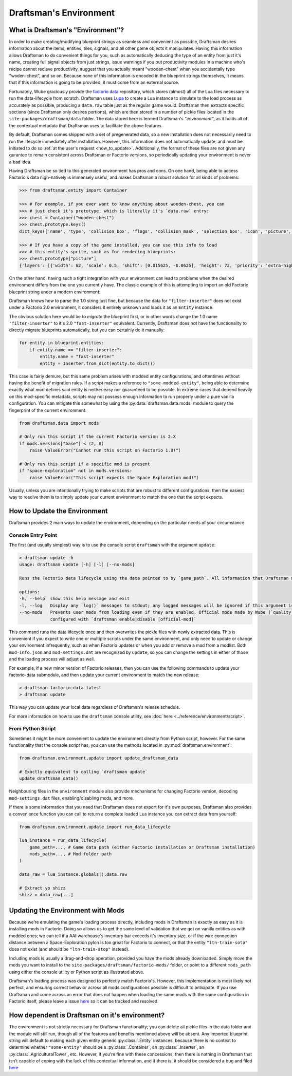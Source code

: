 Draftsman's Environment
=======================

What is Draftsman's "Environment"?
----------------------------------

In order to make creating/modifying blueprint strings as seamless and convenient as possible, Draftsman desires information about the items, entities, tiles, signals, and all other game objects it manipulates. 
Having this information allows Draftsman to do convenient things for you, such as automatically deducing the type of an entity from just it's name, creating full signal objects from just strings, issue warnings if you put productivity modules in a machine who's recipe cannot recieve productivity, suggest that you actually meant "wooden-chest" when you accidentally type "woden-chest", and so on. 
Because none of this information is encoded in the blueprint strings themselves, it means that if this information is going to be provided, it must come from an external source.

Fortunately, Wube graciously provide the `factorio data <https://github.com/wube/factorio-data>`_ repository, which stores (almost) all of the Lua files necessary to run the data-lifecycle from scratch. 
Draftsman uses `Lupa <https://github.com/scoder/lupa>`_ to create a Lua instance to simulate to the load process as accurately as possible, producing a ``data.raw`` table just as the regular game would.
Draftsman then extracts specific sections (since Draftsman only desires portions), which are then stored in a number of pickle files located in the ``site-packages/draftsman/data`` folder. The data stored here is termed Draftsman's *"environment"*, as it holds all of the contextual metadata that Draftsman uses to facilitate the above features.

By default, Draftsman comes shipped with a set of pregenerated data, so a new installation does not necessarily need to run the lifecycle immediately after installation.
However, this information does not automatically update, and must be initiated to do so :ref:`at the user's request <how_to_update>`.
Additionally, the format of these files are not given any gurantee to remain consistent across Draftsman or Factorio versions, so periodically updating your environment is never a bad idea.

Having Draftsman be so tied to this generated environment has pros and cons. 
On one hand, being able to access Factorio's data nigh-natively is immensely useful, and makes Draftsman a robust solution for all kinds of problems:

.. code-block:: python

    >>> from draftsman.entity import Container

    >>> # For example, if you ever want to know anything about wooden-chest, you can 
    >>> # just check it's prototype, which is literally it's `data.raw` entry:
    >>> chest = Container("wooden-chest")
    >>> chest.prototype.keys()
    dict_keys(['name', 'type', 'collision_box', 'flags', 'collision_mask', 'selection_box', 'icon', 'picture', 'close_sound', 'icon_draw_specification', 'inventory_size', 'corpse', 'minable', 'damaged_trigger_effect', 'dying_explosion', 'fast_replaceable_group', 'circuit_wire_max_distance', 'circuit_connector', 'impact_category', 'open_sound', 'surface_conditions', 'max_health'])

    >>> # If you have a copy of the game installed, you can use this info to load
    >>> # this entity's sprite, such as for rendering blueprints:
    >>> chest.prototype["picture"]
    {'layers': [{'width': 62, 'scale': 0.5, 'shift': [0.015625, -0.0625], 'height': 72, 'priority': 'extra-high', 'filename': '__base__/graphics/entity/wooden-chest/wooden-chest.png'}, {'width': 104, 'scale': 0.5, 'shift': [0.3125, 0.203125], 'draw_as_shadow': True, 'height': 40, 'priority': 'extra-high', 'filename': '__base__/graphics/entity/wooden-chest/wooden-chest-shadow.png'}]}


On the other hand, having such a tight integration with your environment can lead to problems when the desired environment differs from the one you currently have.
The classic example of this is attempting to import an old Factorio blueprint string under a modern environment:

.. doctest::

    >>> from draftsman.data import mods
    >>> from draftsman.blueprintable import Blueprint

    >>> # Here, our configuration is modern
    >>> mods.versions["base"]
    (2, 0, 63, 0)

    >>> # Say we have an old blueprint string which contains one "filter-inserter".
    >>> bp_string = "0eNp1j0sOgzAMRO8y64AaVH65SlVVfNzKEhiUhKoI5e4NsOmmO489fmNvaIeFZsviYTZwN4mDuW1w/JJm2Ht+nQkG7GmEgjTjrp48eLIJiyMbCwQFlp4+MDrcFUg8e6YTdYj1IcvYRqfRfyEK8+Ti3iR7bmRd0lxhhUl0mseEni1157jYU46TzM8HCm+y7jBklb6WdVZWVVXUOgvhC7N8TWA="

    >>> # In Factorio 1.0, this is a perfectly valid entity, but in 2.0 this entity
    >>> # no longer exists, so attempting to import it creates warnings
    >>> blueprint = Blueprint.from_string(bp_string)
    %%%: UnknownSignalWarning: Unknown signal 'filter-inserter'; did you mean 'inserter'?
      blueprint = Blueprint.from_string(bp_string)
    %%%: UnknownEntityWarning: Unknown entity 'filter-inserter'; did you mean 'inserter'?
      blueprint = Blueprint.from_string(bp_string)
    
Draftsman knows how to parse the 1.0 string just fine, but because the data for ``"filter-inserter"`` does not exist under a Factorio 2.0 environment, it considers it entirely unknown and loads it as an ``Entity`` instance:

.. doctest::

    assert type(blueprint.entities[0]) is Entity

The obvious solution here would be to *migrate* the blueprint first, or in other words change the 1.0 name ``"filter-inserter"`` to it's 2.0 ``"fast-inserter"`` equivalent.
Currently, Draftsman does not have the functionality to directly migrate blueprints automatically, but you can certainly do it manually:

.. code-block:: python

    for entity in blueprint.entities:
        if entity.name == "filter-inserter":
            entity.name = "fast-inserter"
            entity = Inserter.from_dict(entity.to_dict())

This case is fairly demure, but this same problem arises with modded entity configurations, and oftentimes without having the benefit of migration rules.
If a script makes a reference to ``"some-modded-entity"``, being able to determine exactly what mod defines said entity is neither easy nor guaranteed to be possible. 
In extreme cases that depend heavily on this mod-specific metadata, scripts may not possess enough information to run properly under a pure vanilla configuration.
You can mitigate this somewhat by using the :py:data:`draftsman.data.mods` module to query the fingerprint of the current environment:

.. code-block:: python

    from draftsman.data import mods

    # Only run this script if the current Factorio version is 2.X
    if mods.versions["base"] < (2, 0)
        raise ValueError("Cannot run this script on Factorio 1.0!")

    # Only run this script if a specific mod is present
    if "space-exploration" not in mods.versions:
        raise ValueError("This script expects the Space Exploration mod!")

Usually, unless you are intentionally trying to make scripts that are robust to different configurations, then the easiest way to resolve them is to simply update your current environment to match the one that the script expects.

.. _how_to_update:

How to Update the Environment
-----------------------------

Draftsman provides 2 main ways to update the environment, depending on the particular needs of your circumstance. 

Console Entry Point
~~~~~~~~~~~~~~~~~~~

The first (and usually simplest) way is to use the console script ``draftsman`` with the argument ``update``:

.. code-block:: text

    > draftsman update -h
    usage: draftsman update [-h] [-l] [--no-mods]

    Runs the Factorio data lifecycle using the data pointed to by `game_path`. All information that Draftsman needs will be extracted into pickle files located in the draftsman/data/ folder in the installation directory.

    options:
    -h, --help  show this help message and exit
    -l, --log   Display any `log()` messages to stdout; any logged messages will be ignored if this argument is not set.
    --no-mods   Prevents user mods from loading even if they are enabled. Official mods made by Wube (`quality`, `elevated-rails`, `space-age`) are NOT affected by this flag; those should be manually     
                configured with `draftsman enable|disable [official-mod]`


This command runs the data lifecycle once and then overwrites the pickle files with newly extracted data. 
This is convenient if you expect to write one or multiple scripts under the same environment, and only need to update or change your environment infrequently, such as when Factorio updates or when you add or remove a mod from a modlist.
Both ``mod-info.json`` and ``mod-settings.dat`` are recognized by ``update``, so you can change the settings in either of those and the loading process will adjust as well.

For example, if a new minor version of Factorio releases, then you can use the following commands to update your factorio-data submodule, and then update your current environment to match the new release:

.. code-block:: text

    > draftsman factorio-data latest
    > draftsman update

This way you can update your local data regardless of Draftsman's release schedule.

For more information on how to use the ``draftsman`` console utility, see :doc:`here <../reference/environment/script>`. 

From Python Script
~~~~~~~~~~~~~~~~~~

Sometimes it might be more convenient to update the environment directly from Python script, however.
For the same functionality that the console script has, you can use the methods located in :py:mod:`draftsman.environment`:

.. code-block:: python

    from draftsman.environment.update import update_draftsman_data

    # Exactly equivalent to calling `draftsman update`
    update_draftsman_data()

Neighbouring files in the ``environment`` module also provide mechanisms for changing Factorio version, decoding ``mod-settings.dat`` files, enabling/disabling mods, and more.

If there is some information that you need that Draftsman does not export for it's own purposes, Draftsman also provides a convenience function you can call to return a complete loaded Lua instance you can extract data from yourself:

.. code-block:: python

    from draftsman.environment.update import run_data_lifecycle

    lua_instance = run_data_lifecycle(
        game_path=..., # Game data path (either Factorio installation or Draftsman installation)
        mods_path=..., # Mod folder path
    )

    data_raw = lua_instance.globals().data.raw
    
    # Extract yo shizz
    shizz = data_raw[...]


Updating the Environment with Mods
----------------------------------

Because we're emulating the game's loading process directly, including mods in Draftsman is exactly as easy as it is installing mods in Factorio. 
Doing so allows us to get the same level of validation that we get on vanilla entities as with modded ones; we can tell if a AAI warehouse's inventory bar exceeds it's inventory size, or if the wire connection distance between a Space-Exploration pylon is too great for Factorio to connect, or that the entity ``"ltn-train-sotp"`` does not exist (and should be ``"ltn-train-stop"`` instead).

Including mods is usually a drag-and-drop operation, provided you have the mods already downloaded. 
Simply move the mods you want to install to the ``site-packages/draftsman/factorio-mods/`` folder, or point to a different ``mods_path`` using either the console utility or Python script as illustrated above.

Draftsman's loading process was designed to perfectly match Factorio's.
However, this implementation is most likely not perfect, and ensuring correct behavior across all mods configurations possible is difficult to anticipate.
If you use Draftsman and come across an error that does not happen when loading the same mods with the same configuration in Factorio itself, please leave a issue `here <https://github.com/redruin1/factorio-draftsman/issues>`_ so it can be tracked and resolved.

How dependent is Draftsman on it's environment?
-----------------------------------------------

The environment is not strictly necessary for Draftsman functionality; you can delete all pickle files in the data folder and the module will still run, though all of the features and benefits mentioned above will be absent. Any imported blueprint string will default to making each given entity generic :py:class:`.Entity` instances, because there is no context to determine whether ``"some-entity"`` should be a :py:class:`.Container`, an :py:class:`.Inserter`, an :py:class:`.AgriculturalTower`, etc. However, if you're fine with these concessions, then there is nothing in Draftsman that isn't capable of coping with the lack of this contextual information, and if there is, it should be considered a bug and filed `here <https://github.com/redruin1/factorio-draftsman/issues>`_